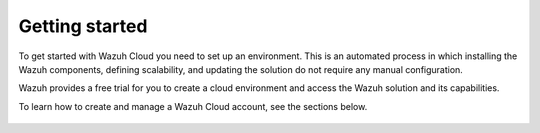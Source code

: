 .. Copyright (C) 2020 Wazuh, Inc.

.. _cloud_getting_started:



.. meta::
  :description: Learn how to get started with Wazuh Cloud Service


Getting started
===============

To get started with Wazuh Cloud you need to set up an environment. This is an automated process in which installing the Wazuh components, defining scalability, and updating the solution do not require any manual configuration. 

Wazuh provides a free trial for you to create a cloud environment and access the Wazuh solution and its capabilities.

To learn how to create and manage a Wazuh Cloud account, see the sections below.
  

	   
   .. toctree::
      :maxdepth: 1

      sign-up
      wui-access
      register-agents
      starting-faq
